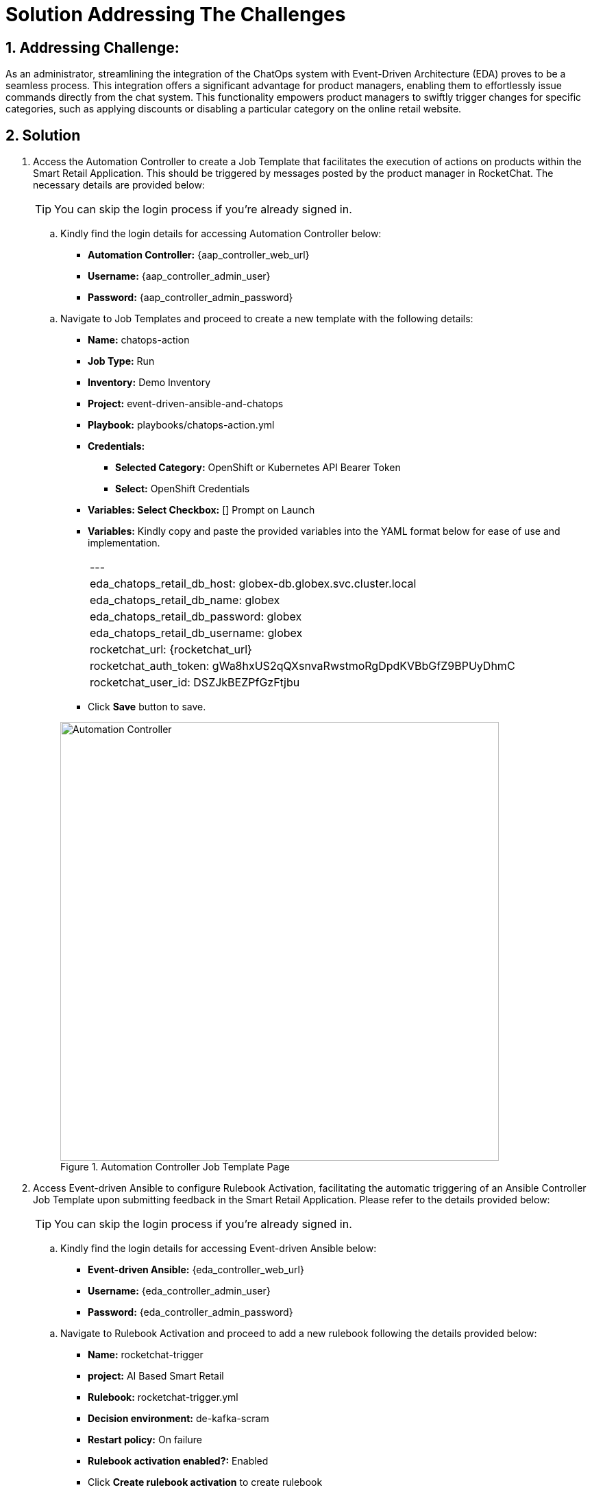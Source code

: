 = Solution Addressing The Challenges
:navtitle: 5: Admin - Connecting ChatOps

:numbered:
:rocketchat_auth_token: gWa8hxUS2qQXsnvaRwstmoRgDpdKVBbGfZ9BPUyDhmC
:rocketchat_user_id: DSZJkBEZPfGzFtjbu
== Addressing Challenge: 

As an administrator, streamlining the integration of the ChatOps system with Event-Driven Architecture (EDA) proves to be a seamless process. This integration offers a significant advantage for product managers, enabling them to effortlessly issue commands directly from the chat system. This functionality empowers product managers to swiftly trigger changes for specific categories, such as applying discounts or disabling a particular category on the online retail website.


== Solution

. Access the Automation Controller to create a Job Template that facilitates the execution of actions on products within the Smart Retail Application. This should be triggered by messages posted by the product manager in RocketChat. The necessary details are provided below:

+
****
TIP: You can skip the login process if you're already signed in.

.. Kindly find the login details for accessing Automation Controller below:
+
* *Automation Controller:* {aap_controller_web_url}
* *Username:* {aap_controller_admin_user}
* *Password:* {aap_controller_admin_password}
****

+
****
.. Navigate to Job Templates and proceed to create a new template with the following details:
+
* *Name:* chatops-action
* *Job Type:* Run
* *Inventory:* Demo Inventory
* *Project:* event-driven-ansible-and-chatops
* *Playbook:* playbooks/chatops-action.yml
* *Credentials:*
  ** *Selected Category:* OpenShift or Kubernetes API Bearer Token
  ** *Select:* OpenShift Credentials
* *Variables: Select Checkbox:* [] Prompt on Launch
* *Variables:* Kindly copy and paste the provided variables into the YAML format below for ease of use and implementation.
+
|===
|---
|eda_chatops_retail_db_host: globex-db.globex.svc.cluster.local
|eda_chatops_retail_db_name: globex
|eda_chatops_retail_db_password: globex
|eda_chatops_retail_db_username: globex
|rocketchat_url: {rocketchat_url}
|rocketchat_auth_token: {rocketchat_auth_token}
|rocketchat_user_id: {rocketchat_user_id}
|===
* Click *Save* button to save.

+
.Automation Controller Job Template Page
image::04_controller_job_template-1.jpg[Automation Controller, 640]

****

. Access Event-driven Ansible to configure Rulebook Activation, facilitating the automatic triggering of an Ansible Controller Job Template upon submitting feedback in the Smart Retail Application. Please refer to the details provided below:

+
****
TIP: You can skip the login process if you're already signed in.

.. Kindly find the login details for accessing Event-driven Ansible below:
+
* *Event-driven Ansible:* {eda_controller_web_url}
* *Username:* {eda_controller_admin_user}
* *Password:* {eda_controller_admin_password}
****

+
****
.. Navigate to Rulebook Activation and proceed to add a new rulebook following the details provided below:
+
* *Name:* rocketchat-trigger
* *project:* AI Based Smart Retail
* *Rulebook:* rocketchat-trigger.yml
* *Decision environment:* de-kafka-scram
* *Restart policy:* On failure
* *Rulebook activation enabled?:* Enabled
* Click *Create rulebook activation* to create rulebook


.Event-driven Ansible Rulebook Activations Page
image::03_eda_rulebook-1.jpg[Event-driven Ansible, 640]


.Event-driven Ansible Create Rulebook Activation Page
image::03_eda_rulebook-2.jpg[Event-driven Ansible, 640]

****


. Access the OpenShift Console to configure routing for the Event-driven Ansible rulebook activation created in the previous step. Refer to the details provided below:

+
****
.. Kindly find the login details for accessing Openshift Console below:
+
* *Console URL:* {openshift_console_url}
* *Username:* {openshift_cluster_admin_username}
* *Password:* {openshift_cluster_admin_password}

+
.OpenShift Console Login Page
image::05_openshift_login-1.jpg[OpenShift, 560]

+
.OpenShift Console Login Page
image::05_openshift_login-2.jpg[OpenShift, 600]


.. Navigate to the 'Networking' section, select 'Route,' change the project to 'aap,' and then click on the 'Create Route' button to configure the Event-driven Ansible route.

+
.OpenShift Console Login Page
image::05_openshift_route-1.jpg[OpenShift, 640]

. 
+

* Name => test
* project =>
* playbook =>
****


. Access RocketChat to establish a webhook for Event-driven Ansible, following the details provided below:

+
****
NOTE: Please logout and re-login as admin if you're already signed in.

.. Kindly find the login details for accessing RocketChat below:

+
* *RocketChat Url:* {rocketchat_url}
* *Username:* admin
* *Password:* {rocketchat_admin_password}
****

+
****

.. Navigate to administration option and then click integration

TIP | Click on other links 02then back to integration if nothing get displayed upon first click).

.. Click on New Integration then click Outgoing Webhook.
.. Select Message sent from the dropdown list  for the Event Trigger.
.. Fill the option as follows:
+
* Name => Event-driven Ansible and ChatOps
* Channel => #clothing,#utensils
* Trigger Words => update,continue,discontinue
* Urls => Paste the eda-route link here
* Impersonate User => True
* Post as => admin

.. Leave the rest as default
.. Click on Save Changes from above right corner

****

